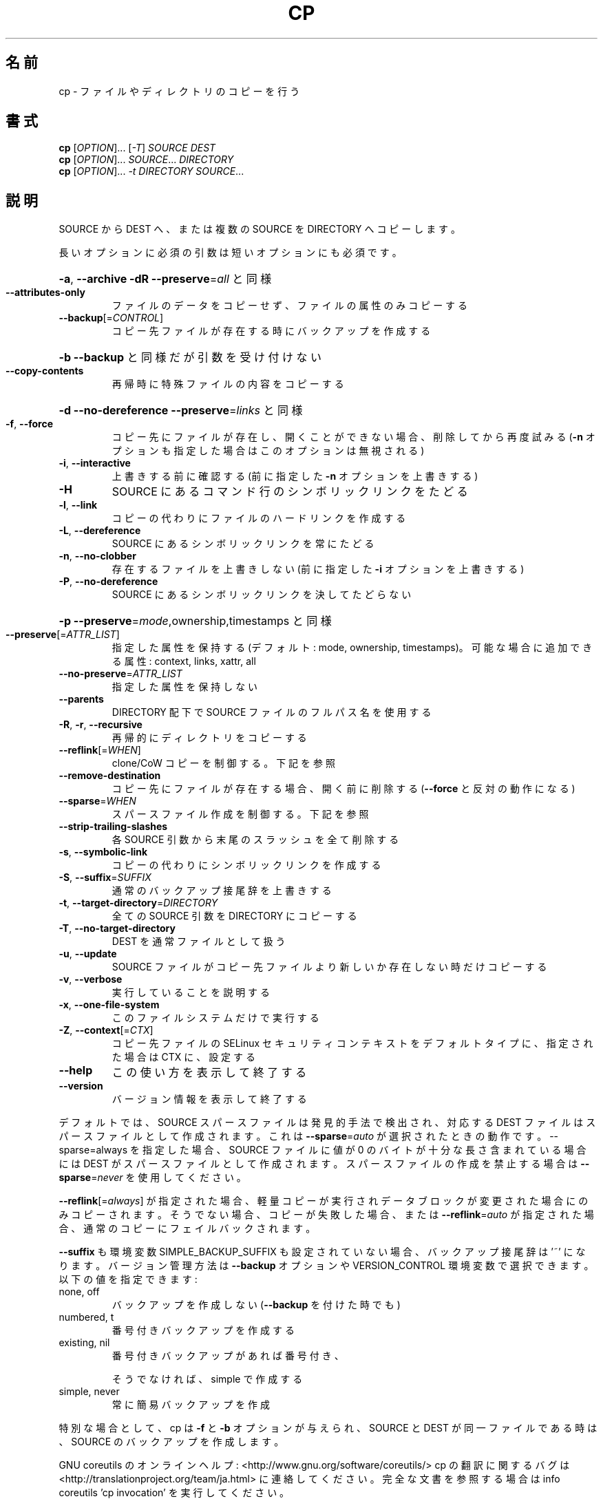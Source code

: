 .\" DO NOT MODIFY THIS FILE!  It was generated by help2man 1.43.3.
.TH CP "1" "2014年5月" "GNU coreutils" "ユーザーコマンド"
.SH 名前
cp \- ファイルやディレクトリのコピーを行う
.SH 書式
.B cp
[\fIOPTION\fR]... [\fI-T\fR] \fISOURCE DEST\fR
.br
.B cp
[\fIOPTION\fR]... \fISOURCE\fR... \fIDIRECTORY\fR
.br
.B cp
[\fIOPTION\fR]... \fI-t DIRECTORY SOURCE\fR...
.SH 説明
.\" Add any additional description here
.PP
SOURCE から DEST へ、または複数の SOURCE を DIRECTORY へコピーします。
.PP
長いオプションに必須の引数は短いオプションにも必須です。
.HP
\fB\-a\fR, \fB\-\-archive\fR                \fB\-dR\fR \fB\-\-preserve\fR=\fIall\fR と同様
.TP
\fB\-\-attributes\-only\fR
ファイルのデータをコピーせず、ファイルの属性のみコピーする
.TP
\fB\-\-backup\fR[=\fICONTROL\fR]
コピー先ファイルが存在する時にバックアップを作成する
.HP
\fB\-b\fR                           \fB\-\-backup\fR と同様だが引数を受け付けない
.TP
\fB\-\-copy\-contents\fR
再帰時に特殊ファイルの内容をコピーする
.HP
\fB\-d\fR                           \fB\-\-no\-dereference\fR \fB\-\-preserve\fR=\fIlinks\fR と同様
.TP
\fB\-f\fR, \fB\-\-force\fR
コピー先にファイルが存在し、開くことができない場合、
削除してから再度試みる (\fB\-n\fR オプションも指定した
場合はこのオプションは無視される)
.TP
\fB\-i\fR, \fB\-\-interactive\fR
上書きする前に確認する (前に指定した \fB\-n\fR オプション
を上書きする)
.TP
\fB\-H\fR
SOURCE にあるコマンド行のシンボリックリンクをたどる
.TP
\fB\-l\fR, \fB\-\-link\fR
コピーの代わりにファイルのハードリンクを作成する
.TP
\fB\-L\fR, \fB\-\-dereference\fR
SOURCE にあるシンボリックリンクを常にたどる
.TP
\fB\-n\fR, \fB\-\-no\-clobber\fR
存在するファイルを上書きしない (前に指定した
\fB\-i\fR オプションを上書きする)
.TP
\fB\-P\fR, \fB\-\-no\-dereference\fR
SOURCE にあるシンボリックリンクを決してたどらない
.HP
\fB\-p\fR                           \fB\-\-preserve\fR=\fImode\fR,ownership,timestamps と同様
.TP
\fB\-\-preserve\fR[=\fIATTR_LIST\fR]
指定した属性を保持する (デフォルト: mode, ownership,
timestamps)。可能な場合に追加できる属性: context, links,
xattr, all
.TP
\fB\-\-no\-preserve\fR=\fIATTR_LIST\fR
指定した属性を保持しない
.TP
\fB\-\-parents\fR
DIRECTORY 配下で SOURCE ファイルのフルパス名を使用する
.TP
\fB\-R\fR, \fB\-r\fR, \fB\-\-recursive\fR
再帰的にディレクトリをコピーする
.TP
\fB\-\-reflink\fR[=\fIWHEN\fR]
clone/CoW コピーを制御する。下記を参照
.TP
\fB\-\-remove\-destination\fR
コピー先にファイルが存在する場合、開く前に削除する
(\fB\-\-force\fR と反対の動作になる)
.TP
\fB\-\-sparse\fR=\fIWHEN\fR
スパースファイル作成を制御する。下記を参照
.TP
\fB\-\-strip\-trailing\-slashes\fR
各 SOURCE 引数から末尾のスラッシュを全て削除
する
.TP
\fB\-s\fR, \fB\-\-symbolic\-link\fR
コピーの代わりにシンボリックリンクを作成する
.TP
\fB\-S\fR, \fB\-\-suffix\fR=\fISUFFIX\fR
通常のバックアップ接尾辞を上書きする
.TP
\fB\-t\fR, \fB\-\-target\-directory\fR=\fIDIRECTORY\fR
全ての SOURCE 引数を DIRECTORY にコピーする
.TP
\fB\-T\fR, \fB\-\-no\-target\-directory\fR
DEST を通常ファイルとして扱う
.TP
\fB\-u\fR, \fB\-\-update\fR
SOURCE ファイルがコピー先ファイルより新しいか
存在しない時だけコピーする
.TP
\fB\-v\fR, \fB\-\-verbose\fR
実行していることを説明する
.TP
\fB\-x\fR, \fB\-\-one\-file\-system\fR
このファイルシステムだけで実行する
.TP
\fB\-Z\fR, \fB\-\-context\fR[=\fICTX\fR]
コピー先ファイルの SELinux セキュリティコンテキストを
デフォルトタイプに、指定された場合は CTX に、設定する
.TP
\fB\-\-help\fR
この使い方を表示して終了する
.TP
\fB\-\-version\fR
バージョン情報を表示して終了する
.PP
デフォルトでは、SOURCE スパースファイルは発見的手法で検出され、対応する
DEST ファイルはスパースファイルとして作成されます。これは \fB\-\-sparse\fR=\fIauto\fR
が選択されたときの動作です。\-\-sparse=always を指定した場合、SOURCE ファ
イルに値が 0 のバイトが十分な長さ含まれている場合には DEST がスパース
ファイルとして作成されます。スパースファイルの作成を禁止する場合は
\fB\-\-sparse\fR=\fInever\fR を使用してください。
.PP
\fB\-\-reflink\fR[=\fIalways\fR] が指定された場合、軽量コピーが実行されデータブロック
が変更された場合にのみコピーされます。そうでない場合、コピーが失敗した
場合、または \fB\-\-reflink\fR=\fIauto\fR が指定された場合、通常のコピーにフェイル
バックされます。
.PP
\fB\-\-suffix\fR も環境変数 SIMPLE_BACKUP_SUFFIX も設定されていない場合、
バックアップ接尾辞は '~' になります。
バージョン管理方法は \fB\-\-backup\fR オプションや VERSION_CONTROL 環境変数で
選択できます。以下の値を指定できます:
.TP
none, off
バックアップを作成しない (\fB\-\-backup\fR を付けた時でも)
.TP
numbered, t
番号付きバックアップを作成する
.TP
existing, nil
番号付きバックアップがあれば番号付き、
.IP
そうでなければ、simple で作成する
.TP
simple, never
常に簡易バックアップを作成
.PP
特別な場合として、cp は \fB\-f\fR と \fB\-b\fR オプションが与えられ、SOURCE と DEST が
同一ファイルである時は、SOURCE のバックアップを作成します。
.PP
GNU coreutils のオンラインヘルプ: <http://www.gnu.org/software/coreutils/>
cp の翻訳に関するバグは <http://translationproject.org/team/ja.html> に連絡してください。
完全な文書を参照する場合は info coreutils 'cp invocation' を実行してください。
.SH 作者
作者 Torbjörn Granlund、 David MacKenzie、および Jim Meyering。
.SH 著作権
Copyright \(co 2013 Free Software Foundation, Inc.
ライセンス GPLv3+: GNU GPL version 3 or later <http://gnu.org/licenses/gpl.html>.
.br
This is free software: you are free to change and redistribute it.
There is NO WARRANTY, to the extent permitted by law.
.SH 関連項目
.B cp
の完全なマニュアルは Texinfo マニュアルとして整備されている。もし、
.B info
および
.B cp
のプログラムが正しくインストールされているならば、コマンド
.IP
.B info cp
.PP
を使用すると完全なマニュアルを読むことができるはずだ。
